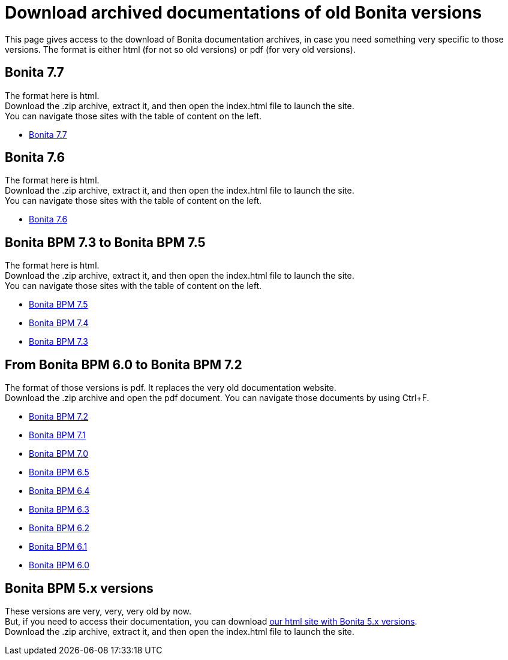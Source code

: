 = Download archived documentations of old Bonita versions
:description: This page gives access to the download of Bonita documentation archives, in case you need something very specific to those versions.

This page gives access to the download of Bonita documentation archives, in case you need something very specific to those versions. The format is either html (for not so old versions) or pdf (for very old versions).

== Bonita 7.7

The format here is html. +
Download the .zip archive, extract it, and then open the index.html file to launch the site. +
You can navigate those sites with the table of content on the left.

* https://github.com/bonitasoft/bonita-doc/releases/download/7.7-20221005_082727/documentation-bonita-7.7.zip[Bonita 7.7]

== Bonita 7.6

The format here is html. +
Download the .zip archive, extract it, and then open the index.html file to launch the site. +
You can navigate those sites with the table of content on the left.

* https://github.com/bonitasoft/bonita-doc/releases/download/7.6-20220330_125930/documentation-bonita-7.6.zip[Bonita 7.6]

== Bonita BPM 7.3 to Bonita BPM 7.5

The format here is html. +
Download the .zip archive, extract it, and then open the index.html file to launch the site. +
You can navigate those sites with the table of content on the left.

* https://github.com/bonitasoft/bonita-doc/releases/download/7.5-20210923_133010/documentation-bonita-7.5.zip[Bonita BPM 7.5]
* https://github.com/bonitasoft/bonita-doc/releases/download/7.4-20210311_130615/documentation-bonita-7.4.zip[Bonita BPM 7.4]
* https://github.com/bonitasoft/bonita-doc/releases/download/7.3-20210311_130652/documentation-bonita-7.3.zip[Bonita BPM 7.3]

== From Bonita BPM 6.0 to Bonita BPM 7.2

The format of those versions is pdf. It replaces the very old documentation website. +
Download the .zip archive and open the pdf document.
You can navigate those documents by using Ctrl+F.

* https://github.com/bonitasoft/bonita-doc/releases/download/6.0-7.2_archives/BonitaBPM_7.2.zip[Bonita BPM 7.2]
* https://github.com/bonitasoft/bonita-doc/releases/download/6.0-7.2_archives/BonitaBPM_7.1.zip[Bonita BPM 7.1]
* https://github.com/bonitasoft/bonita-doc/releases/download/6.0-7.2_archives/BonitaBPM_7.0.zip[Bonita BPM 7.0]
* https://github.com/bonitasoft/bonita-doc/releases/download/6.0-7.2_archives/BonitaBPM_6.5.zip[Bonita BPM 6.5]
* https://github.com/bonitasoft/bonita-doc/releases/download/6.0-7.2_archives/BonitaBPM_6.4.zip[Bonita BPM 6.4]
* https://github.com/bonitasoft/bonita-doc/releases/download/6.0-7.2_archives/BonitaBPM_6.3.zip[Bonita BPM 6.3]
* https://github.com/bonitasoft/bonita-doc/releases/download/6.0-7.2_archives/BonitaBPM_6.2.zip[Bonita BPM 6.2]
* https://github.com/bonitasoft/bonita-doc/releases/download/6.0-7.2_archives/BonitaBPM_6.1.zip[Bonita BPM 6.1]
* https://github.com/bonitasoft/bonita-doc/releases/download/6.0-7.2_archives/BonitaBPM_6.0.zip[Bonita BPM 6.0]

== Bonita BPM 5.x versions

These versions are very, very, very old by now. +
But, if you need to access their documentation, you can download https://github.com/bonitasoft/bonita-doc/releases/download/5.x_archives/BonitaBPM_5.x.zip[our html site with Bonita 5.x versions]. +
Download the .zip archive, extract it, and then open the index.html file to launch the site. +
